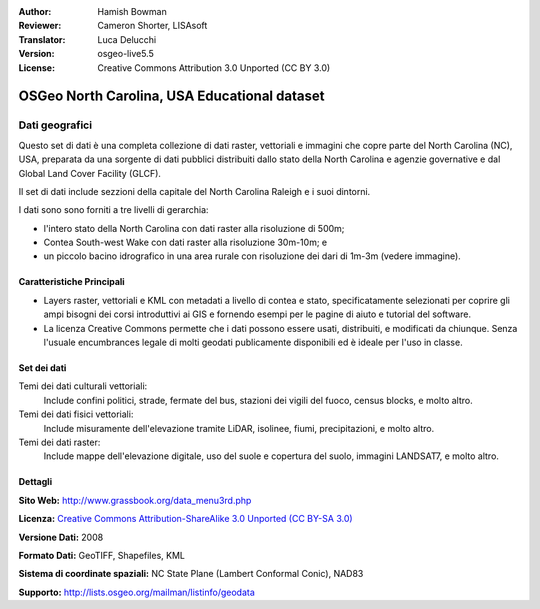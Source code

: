 :Author: Hamish Bowman
:Reviewer: Cameron Shorter, LISAsoft
:Translator: Luca Delucchi
:Version: osgeo-live5.5
:License: Creative Commons Attribution 3.0 Unported (CC BY 3.0)

.. image:: ../../images/logos/OSGeo_compass_with_text_square.png 
  :scale: 90 %
  :alt: project logo
  :align: right
  :target: http://wiki.osgeo.org/wiki/Category:Education

OSGeo North Carolina, USA Educational dataset
================================================================================

Dati geografici
~~~~~~~~~~~~~~~~~~~~~~~~~~~~~~~~~~~~~~~~~~~~~~~~~~~~~~~~~~~~~~~~~~~~~~~~~~~~~~~~

.. Comment: Il seguente testo è gentilmente offerto da Helena Mitasova & Markus Neteler

Questo set di dati è una completa collezione di dati raster, vettoriali e immagini  che copre parte del North Carolina (NC), USA, preparata da una sorgente di dati pubblici distribuiti dallo stato della North Carolina e agenzie governative e dal Global Land Cover Facility (GLCF).

Il set di dati include sezzioni della capitale del North Carolina Raleigh e i suoi dintorni. 

I dati sono sono forniti a tre livelli di gerarchia:

* l'intero stato della North Carolina con dati raster alla risoluzione di 500m;

* Contea South-west Wake con dati raster alla risoluzione 30m-10m; e

* un piccolo bacino idrografico in una area rurale con risoluzione dei dari di 1m-3m (vedere immagine).

.. image:: ../../images/screenshots/1024x768/north_carolina_dataset_nviz.jpg
  :scale: 60 %
  :alt: North Carolina dataset screenshot
  :align: right


Caratteristiche Principali
--------------------------------------------------------------------------------

* Layers raster, vettoriali e KML con metadati a livello di contea e stato, specificatamente selezionati per coprire gli ampi bisogni dei corsi introduttivi ai GIS e fornendo esempi per le pagine di aiuto e tutorial del software.

* La licenza Creative Commons permette che i dati possono essere usati, distribuiti, e modificati da chiunque. Senza l'usuale encumbrances legale di molti geodati publicamente disponibili ed è ideale per l'uso in classe.


Set dei dati
--------------------------------------------------------------------------------

Temi dei dati culturali vettoriali:
  Include confini politici, strade, fermate del bus, stazioni dei vigili del fuoco, census blocks, e molto altro.

Temi dei dati fisici vettoriali:
  Include misuramente dell'elevazione tramite LiDAR, isolinee, fiumi, precipitazioni, e molto altro.

Temi dei dati raster:
  Include mappe dell'elevazione digitale, uso del suole e copertura del suolo, immagini LANDSAT7, e molto altro.


Dettagli
--------------------------------------------------------------------------------

**Sito Web:** http://www.grassbook.org/data_menu3rd.php

**Licenza:** `Creative Commons Attribution-ShareAlike 3.0 Unported (CC BY-SA 3.0) <http://creativecommons.org/licenses/by-sa/3.0/>`_

**Versione Dati:** 2008

**Formato Dati:** GeoTIFF, Shapefiles, KML

**Sistema di coordinate spaziali:** NC State Plane (Lambert Conformal Conic), NAD83

**Supporto:** http://lists.osgeo.org/mailman/listinfo/geodata

